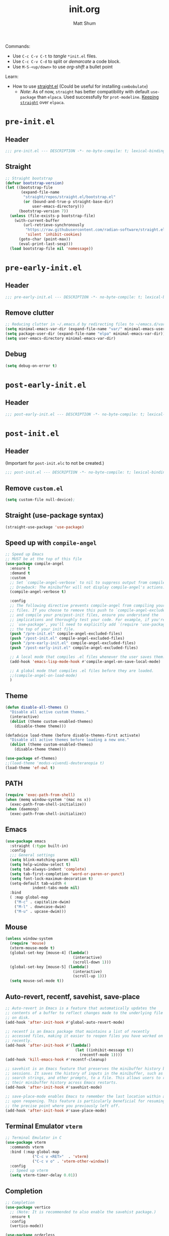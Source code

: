 #+title: init.org
#+author: Matt Shum

Commands:
- Use ~C-c C-v C-t~ to /tangle/ ~*init.el~ files.
- Use ~C-c C-v C-d~ to split or /demarcate/ a code block.
- Use ~M-S-<up/down>~ to use /org-shift/ a bullet point

Learn:
- How to use [[https://github.com/radian-software/straight.el?tab=readme-ov-file#tldr][straight.el]] (Could be useful for installing =combobulate=)
  - /Note/: As of now, =straight= has better compatibility with default ~use-package~ than
    =elpaca=. Used successfully for =prot-modeline=. _Keeping =straight=_ over =elpaca=.

* ~pre-init.el~
** Header
#+begin_src emacs-lisp :tangle "pre-init.el" :mkdirp yes 
 ;;; pre-init.el --- DESCRIPTION -*- no-byte-compile: t; lexical-binding: t; -*-
#+end_src
** Straight
#+begin_src emacs-lisp :tangle "pre-init.el" :mkdirp yes
;; Straight bootstrap
(defvar bootstrap-version)
(let ((bootstrap-file
       (expand-file-name
        "straight/repos/straight.el/bootstrap.el"
        (or (bound-and-true-p straight-base-dir)
            user-emacs-directory)))
      (bootstrap-version 7))
  (unless (file-exists-p bootstrap-file)
    (with-current-buffer
        (url-retrieve-synchronously
         "https://raw.githubusercontent.com/radian-software/straight.el/develop/install.el"
         'silent 'inhibit-cookies)
      (goto-char (point-max))
      (eval-print-last-sexp)))
  (load bootstrap-file nil 'nomessage))
#+end_src
* ~pre-early-init.el~
** Header
#+begin_src emacs-lisp :tangle "pre-early-init.el" :mkdirp yes
  ;;; pre-early-init.el --- DESCRIPTION -*- no-byte-compile: t; lexical-binding: t; -*-
#+end_src
** Remove clutter
#+begin_src emacs-lisp :tangle "pre-early-init.el" :mkdirp yes
  ;; Reducing clutter in ~/.emacs.d by redirecting files to ~/emacs.d/var/
  (setq minimal-emacs-var-dir (expand-file-name "var/" minimal-emacs-user-directory))
  (setq package-user-dir (expand-file-name "elpa" minimal-emacs-var-dir))
  (setq user-emacs-directory minimal-emacs-var-dir)
#+end_src
** Debug
#+begin_src emacs-lisp :tangle "pre-early-init.el" :mkdirp yes
  (setq debug-on-error t)
#+end_src
* ~post-early-init.el~
** Header
#+begin_src emacs-lisp :tangle "post-early-init.el" :mkdirp yes
  ;;; post-early-init.el --- DESCRIPTION -*- no-byte-compile: t; lexical-binding: t; -*-
#+end_src
* ~post-init.el~
** Header
(Important for ~post-init.elc~ to not be created.)
#+begin_src emacs-lisp :tangle "post-init.el" :mkdirp yes
  ;;; post-init.el --- DESCRIPTION -*- no-byte-compile: t; lexical-binding: t; -*-
#+end_src
** Remove ~custom.el~
#+begin_src emacs-lisp :tangle "post-init.el" :mkdirp yes
(setq custom-file null-device);
#+end_src
** Straight (use-package syntax)
#+begin_src emacs-lisp :tangle "post-init.el" :mkdirp yes
  (straight-use-package 'use-package)
#+end_src
** Speed up with =compile-angel=
#+begin_src emacs-lisp :tangle "post-init.el" :mkdirp yes
    ;; Speed up Emacs
    ;; MUST be at the top of this file
    (use-package compile-angel
      :ensure t
      :demand t
      :custom
      ;; Set `compile-angel-verbose` to nil to suppress output from compile-angel.
      ;; Drawback: The minibuffer will not display compile-angel's actions.
      (compile-angel-verbose t)

      :config
      ;; The following directive prevents compile-angel from compiling your init
      ;; files. If you choose to remove this push to `compile-angel-excluded-files'
      ;; and compile your pre/post-init files, ensure you understand the
      ;; implications and thoroughly test your code. For example, if you're using
      ;; `use-package', you'll need to explicitly add `(require 'use-package)` at
      ;; the top of your init file.
      (push "/pre-init.el" compile-angel-excluded-files)
      (push "/post-init.el" compile-angel-excluded-files)
      (push "/pre-early-init.el" compile-angel-excluded-files)
      (push "/post-early-init.el" compile-angel-excluded-files)

      ;; A local mode that compiles .el files whenever the user saves them.
      (add-hook 'emacs-lisp-mode-hook #'compile-angel-on-save-local-mode)

      ;; A global mode that compiles .el files before they are loaded.
      ;;(compile-angel-on-load-mode)
      )
#+end_src
** Theme
#+begin_src emacs-lisp :tangle "post-init.el" :mkdirp yes
  (defun disable-all-themes ()
    "Disable all active custom themes."
    (interactive)
    (dolist (theme custom-enabled-themes)
      (disable-theme theme)))

  (defadvice load-theme (before disable-themes-first activate)
    "Disable all active themes before loading a new one."
    (dolist (theme custom-enabled-themes)
      (disable-theme theme)))

  (use-package ef-themes)
  ;;(load-theme 'modus-vivendi-deuteranopia t)
  (load-theme 'ef-owl t)
#+end_src
** PATH
#+begin_src emacs-lisp :tangle "post-init.el" :mkdirp yes
  (require 'exec-path-from-shell)
  (when (memq window-system '(mac ns x))
    (exec-path-from-shell-initialize))
  (when (daemonp)
    (exec-path-from-shell-initialize))
#+end_src
** Emacs
#+begin_src emacs-lisp :tangle "post-init.el" :mkdirp yes
  (use-package emacs
    :straight (:type built-in)
    :config
    ;;; General settings
    (setq blink-matching-paren nil)
    (setq help-window-select t)
    (setq tab-always-indent 'complete)
    (setq tab-first-completion 'word-or-paren-or-punct)
    (setq font-lock-maximum-decoration t)
    (setq-default tab-width 4
    	      indent-tabs-mode nil)
    :bind
    ( :map global-map
      ("M-c" . capitalize-dwim)
      ("M-l" . downcase-dwim)
      ("M-u" . upcase-dwim)))
#+end_src
** Mouse
#+begin_src emacs-lisp :tangle "post-init.el" :mkdirp yes
  (unless window-system
    (require 'mouse)
    (xterm-mouse-mode t)
    (global-set-key [mouse-4] (lambda()
                                (interactive)
                                (scroll-down 1)))
    (global-set-key [mouse-5] (lambda()
                                (interactive)
                                (scroll-up 1)))
    (setq mouse-sel-mode t))
#+end_src
** Auto-revert, recentf, savehist, save-place
#+begin_src emacs-lisp :tangle "post-init.el" :mkdirp yes
  ;; Auto-revert in Emacs is a feature that automatically updates the
  ;; contents of a buffer to reflect changes made to the underlying file
  ;; on disk.
  (add-hook 'after-init-hook #'global-auto-revert-mode)

  ;; recentf is an Emacs package that maintains a list of recently
  ;; accessed files, making it easier to reopen files you have worked on
  ;; recently.
  (add-hook 'after-init-hook #'(lambda()
                                 (let ((inhibit-message t))
                                   (recentf-mode 1))))
  (add-hook 'kill-emacs-hook #'recentf-cleanup)

  ;; savehist is an Emacs feature that preserves the minibuffer history between
  ;; sessions. It saves the history of inputs in the minibuffer, such as commands,
  ;; search strings, and other prompts, to a file. This allows users to retain
  ;; their minibuffer history across Emacs restarts.
  (add-hook 'after-init-hook #'savehist-mode)

  ;; save-place-mode enables Emacs to remember the last location within a file
  ;; upon reopening. This feature is particularly beneficial for resuming work at
  ;; the precise point where you previously left off.
  (add-hook 'after-init-hook #'save-place-mode)
#+end_src
** Terminal Emulator =vterm=
#+begin_src emacs-lisp :tangle "post-init.el" :mkdirp yes
  ;; Terminal Emulator in C
  (use-package vterm
    :commands vterm
    :bind (:map global-map
              ("C-c v <RET>"  . 'vterm)
              ("C-c v o" . 'vterm-other-window))
    :config
    ;; Speed up vterm
    (setq vterm-timer-delay 0.01))
#+end_src
** Completion
#+begin_src emacs-lisp :tangle "post-init.el" :mkdirp yes
  ;; Completion
  (use-package vertico
    ;; (Note: It is recommended to also enable the savehist package.)
    :ensure t
    :config
    (vertico-mode))

  (use-package orderless
    ;; Vertico leverages Orderless' flexible matching capabilities, allowing users
    ;; to input multiple patterns separated by spaces, which Orderless then
    ;; matches in any order against the candidates.
    :ensure t
    :custom
    (completion-styles '(orderless basic))
    (completion-category-defaults nil)
    (completion-category-overrides '((file (styles partial-completion)))))

  (use-package marginalia
    ;; Marginalia allows Embark to offer you preconfigured actions in more contexts.
    ;; In addition to that, Marginalia also enhances Vertico by adding rich
    ;; annotations to the completion candidates displayed in Vertico's interface.
    :ensure t
    :commands (marginalia-mode marginalia-cycle)
    :hook (after-init . marginalia-mode))

  (use-package embark
    ;; Embark is an Emacs package that acts like a context menu, allowing
    ;; users to perform context-sensitive actions on selected items
    ;; directly from the completion interface.
    :ensure t
    :commands (embark-act
               embark-dwim
               embark-export
               embark-collect
               embark-bindings
               embark-prefix-help-command)
    :bind
    (("C-." . embark-act)         ;; pick some comfortable binding
     ("C-;" . embark-dwim)        ;; good alternative: M-.
     ("C-h B" . embark-bindings)) ;; alternative for `describe-bindings'

    :init
    (setq prefix-help-command #'embark-prefix-help-command)

    :config
    ;; Hide the mode line of the Embark live/completions buffers
    (add-to-list 'display-buffer-alist
                 '("\\`\\*Embark Collect \\(Live\\|Completions\\)\\*"
                   nil
                   (window-parameters (mode-line-format . none)))))

  (use-package embark-consult
    :ensure t
    :hook
    (embark-collect-mode . consult-preview-at-point-mode))

  (use-package consult
    :ensure t
    :bind (;; C-c bindings in `mode-specific-map'
           ("C-c M-x" . consult-mode-command)
           ("C-c h" . consult-history)
           ("C-c k" . consult-kmacro)
           ("C-c m" . consult-man)
           ("C-c i" . consult-info)
           ([remap Info-search] . consult-info)
           ;; C-x bindings in `ctl-x-map'
           ("C-x M-:" . consult-complex-command)
           ("C-x b" . consult-buffer)
           ("C-x 4 b" . consult-buffer-other-window)
           ("C-x 5 b" . consult-buffer-other-frame)
           ("C-x t b" . consult-buffer-other-tab)
           ("C-x r b" . consult-bookmark)
           ("C-x p b" . consult-project-buffer)
           ;; Custom M-# bindings for fast register access
           ("M-#" . consult-register-load)
           ("M-'" . consult-register-store)
           ("C-M-#" . consult-register)
           ;; Other custom bindings
           ("M-y" . consult-yank-pop)
           ;; M-g bindings in `goto-map'
           ("M-g e" . consult-compile-error)
           ("M-g f" . consult-flymake)
           ("M-g g" . consult-goto-line)
           ("M-g M-g" . consult-goto-line)
           ("M-g o" . consult-outline)
           ("M-g m" . consult-mark)
           ("M-g k" . consult-global-mark)
           ("M-g i" . consult-imenu)
           ("M-g I" . consult-imenu-multi)
           ;; M-s bindings in `search-map'
           ("M-s d" . consult-find)
           ("M-s c" . consult-locate)
           ("M-s g" . consult-grep)
           ("M-s G" . consult-git-grep)
           ("M-s r" . consult-ripgrep)
           ("M-s l" . consult-line)
           ("M-s L" . consult-line-multi)
           ("M-s k" . consult-keep-lines)
           ("M-s u" . consult-focus-lines)
           ;; Isearch integration
           ("M-s e" . consult-isearch-history)
           :map isearch-mode-map
           ("M-e" . consult-isearch-history)
           ("M-s e" . consult-isearch-history)
           ("M-s l" . consult-line)
           ("M-s L" . consult-line-multi)
           ;; Minibuffer history
           :map minibuffer-local-map
           ("M-s" . consult-history)
           ("M-r" . consult-history))

    ;; Enable automatic preview at point in the *Completions* buffer.
    :hook
    (completion-list-mode . consult-preview-at-point-mode)

    :init
    ;; Optionally configure the register formatting. This improves the register
    (setq register-preview-delay 0.5
          register-preview-function #'consult-register-format)

    ;; Optionally tweak the register preview window.
    (advice-add #'register-preview :override #'consult-register-window)

    ;; Use Consult to select xref locations with preview
    (setq xref-show-xrefs-function #'consult-xref
          xref-show-definitions-function #'consult-xref)

    :config
    (consult-customize
     consult-theme :preview-key '(:debounce 0.2 any)
     consult-ripgrep consult-git-grep consult-grep
     consult-bookmark consult-recent-file consult-xref
     consult--source-bookmark consult--source-file-register
     consult--source-recent-file consult--source-project-recent-file
     ;; :preview-key "M-."
     :preview-key '(:debounce 0.4 any))
    (setq consult-line-numbers-widen t)
    (setq consult-narrow-key "<"))

  (use-package corfu
    
    :ensure t
    :commands (corfu-mode global-corfu-mode)

    :hook ((prog-mode . corfu-mode)
           (shell-mode . corfu-mode)
           (eshell-mode . corfu-mode))

    :custom
    ;; Hide commands in M-x which do not apply to the current mode.
    (read-extended-command-predicate #'command-completion-default-include-p)
    ;; Disable Ispell completion function. As an alternative try `cape-dict'.
    (text-mode-ispell-word-completion nil)
    (tab-always-indent 'complete)

    ;; Enable Corfu
    :config
    (global-corfu-mode))

  (use-package cape
    
    :ensure t
    :commands (cape-dabbrev cape-file cape-elisp-block)
    :bind ("C-c p" . cape-prefix-map)
    :init
    ;; Add to the global default value of `completion-at-point-functions' which is
    ;; used by `completion-at-point'.
    (add-hook 'completion-at-point-functions #'cape-dabbrev)
    (add-hook 'completion-at-point-functions #'cape-file)
    (add-hook 'completion-at-point-functions #'cape-elisp-block))
#+end_src
** Code folding, crux, shell
#+begin_src emacs-lisp :tangle "post-init.el" :mkdirp yes
  ;; Code Folding
  (use-package outline-indent
    :defer t
    :commands outline-indent-minor-mode

    :init
    ;; The minor mode can also be automatically activated for a certain modes.
    ;; For example for Python and YAML:
    ;;(add-hook 'python-mode-hook #'outline-indent-minor-mode)
    ;;(add-hook 'yaml-mode-hook #'outline-indent-minor-mode)

    :custom
    (outline-indent-ellipsis " ▼ "))

  (use-package crux
    :bind
    (("C-a" . crux-move-beginning-of-line)))

#+end_src
** ORG mode
#+begin_src emacs-lisp :tangle "post-init.el" :mkdirp yes
  ;; ORG mode
  (use-package org
    :straight (:type built-in)
    :mode (("\\.org$" . org-mode))
    :preface
    (defun my-first-existing-directory (directories)
      "Return the first existing directory from the given list DIRECTORIES.
       The directory path is expanded to its absolute path."
      (catch 'found
        (dolist (dir directories)
          (when (file-directory-p dir)
            (throw 'found (expand-file-name dir))))
        nil))  ;; Return nil if no existing directory is found
    :config
    (setq org-startup-indented t ;; auto aligns text with header
          org-startup-folded t ;; startup folded
          org-ellipsis " 󰅀 " ;; folding symbol
          org-directory (my-first-existing-directory '("/home/shumma1/notes/2025/"
                                                       "/Users/shumma1/notes/2025/"))
          org-agenda-files `(,org-directory)
          org-structure-template-alist '(("s" . "src")
                                         ("e" . "src emacs-lisp")
                                         ("E" . "src emacs-lisp :results value code :lexical t")
                                         ("t" . "src emacs-lisp :tangle FILENAME")
                                         ("T" . "src emacs-lisp :tangle FILENAME :mkdirp yes")
                                         ("x" . "example")
                                         ("X" . "export")
                                         ("q" . "quote"))
          org-hide-emphasis-markers nil
          org-pretty-entities t
          org-return-follows-link t
          org-fontify-quote-and-verse-blocks t
          org-fontify-whole-block-delimiter-line t
          org-fontify-done-headline nil
          org-fontify-todo-headline nil
          org-fontify-whole-heading-line nil
          org-enforce-todo-dependencies t
          org-enforce-todo-checkbox-dependencies t
          org-default-priority ?C
          org-todo-keywords '((sequence "TODO(t)" "IN-PROGRESS(i)" "PAUSED(p)" "|" "DONE(d)")
                              (sequence "|" "QUEUED(q)" "CANCELLED(c)"))
          ))

  (org-babel-do-load-languages
   'org-babel-load-languages
   '((emacs-lisp . t)
     (shell . t)
     (python . t)))

  (use-package org-bullets
    :hook (org-mode . org-bullets-mode))

  (use-package htmlize)
#+end_src
** DONE Modeline
#+begin_src emacs-lisp :tangle "post-init.el" :mkdirp yes
  ;; Download appropriate prot-modeline files
  (straight-use-package
     '(prot-modeline :type git
                     :host gitlab
                     :repo "protesilaos/dotfiles"
                     :files ("emacs/.emacs.d/prot-lisp/prot-modeline.el" 
                             "emacs/.emacs.d/prot-lisp/prot-common.el")
                     :main "emacs/.emacs.d/prot-lisp/prot-modeline.el"))

  ;; Now set the config with use-package
  (use-package prot-modeline
    :ensure nil
    :config
    (setq mode-line-compact nil) ; Emacs 28
    (setq mode-line-right-align-edge 'right-margin) ; Emacs 30
    (setq-default mode-line-format
                  '("%e"
                    prot-modeline-kbd-macro
                    prot-modeline-narrow
                    prot-modeline-buffer-status
                    prot-modeline-window-dedicated-status
                    prot-modeline-input-method
                    "  "
                    prot-modeline-buffer-identification
                    "  "
                    prot-modeline-major-mode
                    prot-modeline-process
                    "  "
                    prot-modeline-vc-branch
                    "  "
                    prot-modeline-eglot
                    "  "
                    prot-modeline-flymake
                    "  "
                    mode-line-format-right-align ; Emacs 30
                    prot-modeline-notmuch-indicator
                    "  "
                    prot-modeline-misc-info))

    (with-eval-after-load 'spacious-padding
      (defun prot/modeline-spacious-indicators ()
        "Set box attribute to `'prot-modeline-indicator-button' if spacious-padding is enabled."
        (if (bound-and-true-p spacious-padding-mode)
            (set-face-attribute 'prot-modeline-indicator-button nil :box t)
          (set-face-attribute 'prot-modeline-indicator-button nil :box 'unspecified)))
      
      ;; Run it at startup and then afterwards whenever
      ;; `spacious-padding-mode' is toggled on/off.
      (prot/modeline-spacious-indicators)

      (add-hook 'spacious-padding-mode-hook #'prot/modeline-spacious-indicators)))
    
#+end_src

** DONE Keycast
#+begin_src emacs-lisp :tangle "post-init.el" :mkdirp yes
  (use-package keycast
    
    :defer
    :custom
    (keycast-mode-line-format "%2s%k%c%R")
    (keycast-mode-line-insert-after 'prot-modeline-vc-branch)
    (keycast-mode-line-window-predicate 'mode-line-window-selected-p)
    (keycast-mode-line-remove-tail-elements nil)
    :config
    (dolist (input '(self-insert-command org-self-insert-command))
      (add-to-list 'keycast-substitute-alist `(,input "." "Typing…")))

    (dolist (event '( mouse-event-p mouse-movement-p mwheel-scroll handle-select-window
                      mouse-set-point mouse-drag-region))
      (add-to-list 'keycast-substitute-alist `(,event nil))))

#+end_src
** Menu
#+begin_src emacs-lisp :tangle "post-init.el" :mkdirp yes
  (use-package transient
    :straight (:type built-in))
  (use-package casual
    :after transient)
#+end_src

** Magit (Git)
#+begin_src emacs-lisp :tangle "post-init.el" :mkdirp yes
  ;;GIT

  (use-package magit  
    :after transient
    :demand t
    :bind ("C-x g" . magit-status)
    :init
    (setq magit-define-global-key-bindings nil)
    (setq magit-section-visibility-indicator '(" 󰅀"))
    :config
    (setq git-commit-summary-max-length 50)
    ;; NOTE 2023-01-24: I used to also include `overlong-summary-line'
    ;; in this list, but I realised I do not need it.  My summaries are
    ;; always in check.  When I exceed the limit, it is for a good
    ;; reason.
    (setq git-commit-style-convention-checks '(non-empty-second-line))

    (setq magit-diff-refine-hunk t)

    )
#+end_src
** Visuals:
#+begin_src emacs-lisp :tangle "post-init.el" :mkdirp yes

  (use-package hl-line
    :straight (:type built-in)
    :commands (hl-line-mode)
    :config
    (setq hl-line-sticky-flag nil)
    (setq hl-line-overlay-priority -50)
    )

  (use-package pulsar
    
    :config
    (setopt pulsar-pulse t
            pulsar-delay 0.055
            pulsar-iterations 10
            pulsar-face 'pulsar-magenta
            pulsar-highlight-face 'pulsar-yellow)
    (pulsar-global-mode 1)  
    )

  (use-package lin
    
    :hook (after-init . lin-global-mode)
    :config
    (setq lin-face 'lin-magenta))

  (use-package spacious-padding
    
    :hook (after-init . spacious-padding-mode)
    :init
    ;; These are defaults
    (setq spacious-padding-widths
          '( :internal-border-width 30
             :header-line-width 4
             :mode-line-width 6
             :tab-width 4
             :right-divider-width 30
             :scroll-bar-width 8
             :left-fringe-width 20
             :right-fringe-width 20)))

  (use-package whitespace
    :straight (:type built-in)
    )

  (use-package display-line-numbers
    :straight (:type built-in)
    :config
    (setq-default display-line-numbers-type t)
    (setq display-line-numbers-major-tick 0)
    (setq display-line-numbers-minor-tick 0)
    (setq-default display-line-numbers-widen t))
#+end_src
** Other Customizations
#+begin_src emacs-lisp :tangle "post-init.el" :mkdirp yes
  ;; Other customizations
  ;; Hide warnings and display only errors
  (setq warning-minimum-level :error)

  (use-package which-key
    :straight (:type built-in)
    :defer t
    :commands which-key-mode
    :hook (after-init . which-key-mode)
    :custom
    (which-key-idle-delay 1.5)
    (which-key-idle-secondary-delay 0.25)
    (which-key-add-column-padding 1)
    (which-key-max-description-length 40))

  (unless (and (eq window-system 'mac)
               (bound-and-true-p mac-carbon-version-string))
    ;; Enables `pixel-scroll-precision-mode' on all operating systems and Emacs
    ;; versions, except for emacs-mac.
    ;;
    ;; Enabling `pixel-scroll-precision-mode' is unnecessary with emacs-mac, as
    ;; this version of Emacs natively supports smooth scrolling.
    ;; https://bitbucket.org/mituharu/emacs-mac/commits/65c6c96f27afa446df6f9d8eff63f9cc012cc738
    (setq pixel-scroll-precision-use-momentum nil) ; Precise/smoother scrolling
    (pixel-scroll-precision-mode 1))

  ;; Display the time in the modeline
  (display-time-mode 1)

  ;; Paren match highlighting
  (show-paren-mode 1)

  ;; Track changes in the window configuration, allowing undoing actions such as
  ;; closing windows.
  (winner-mode 1)

  ;; Replace selected text with typed text
  (delete-selection-mode 1)

  ;; Configure Emacs to ask for confirmation before exiting
  (setq confirm-kill-emacs 'y-or-n-p)

  (use-package uniquify
    :straight (:type built-in)
    :custom
    (uniquify-buffer-name-style 'reverse)
    (uniquify-separator "•")
    (uniquify-after-kill-buffer-p t)
    (uniquify-ignore-buffers-re "^\\*"))

  ;; Window dividers separate windows visually. Window dividers are bars that can
  ;; be dragged with the mouse, thus allowing you to easily resize adjacent
  ;; windows.
  ;; https://www.gnu.org/software/emacs/manual/html_node/emacs/Window-Dividers.html
  (add-hook 'after-init-hook #'window-divider-mode)

  ;; Dired buffers: Automatically hide file details (permissions, size,
  ;; modification date, etc.) and all the files in the `dired-omit-files' regular
  ;; expression for a cleaner display.
  (add-hook 'dired-mode-hook #'dired-hide-details-mode)
  (add-hook 'dired-mode-hook #'dired-omit-mode)

  ;; Enable on-the-fly spell checking (Flyspell mode).
  ;;(add-hook text-mode-hook #'flyspell-mode) ;; broken Emacs 30
#+end_src
** Set character count
#+begin_src emacs-lisp :tangle "post-init.el" :mkdirp yes
  (setq-default fill-column 88)
  (add-hook 'text-mode-hook #'auto-fill-mode)
#+end_src
** gptel
#+begin_src emacs-lisp :tangle "post-init.el" :mkdirp yes
  (require 'auth-source)

  (defun get-password-from-authinfo (host user)
    "Retrieve the password for HOST and USER from auth-sources (e.g., ~/.authinfo)."
    (let ((auth-result (car (auth-source-search :host host :user user :require '(:secret)))))
      (when auth-result
        (let ((secret (plist-get auth-result :secret)))
          ;; If the secret is a function, call it to retrieve the actual password
          (if (functionp secret)
              (funcall secret)
            
            secret)))))

  (use-package gptel
    :bind (:map global-map                                                                             ;;
                ("C-c <RET>" . 'gptel-send)
                ("C-c g m" . 'gptel-menu)
                ("C-c g r" . 'gptel-rewrite))
    :config
    (setq gptel-model 'claude-sonnet-4)
    (setq gptel-use-curl 't)
    (setq gptel-backend (gptel-make-gh-copilot "Copilot"))
    ;;:custom
    ;;(gptel-proxy "http://nibr-proxy.global.nibr.novartis.net:2011")
    )
    
    
  ;;;;;;;;;;;;;;;;;;;;;;;;;;;;;;;;;;;;;;;;;;;;;;;;;;;;;;;;;;;;;;;;;;;;;;;;;;;;;;;;;;;;;;;;;;;;;;;;;;;;;;;;;;
  ;; (use-package gptel                                                                                   ;;
  ;;   :bind (:map global-map                                                                             ;;
  ;;             ("C-c <RET>"  . 'gptel-send)                                                             ;;
  ;;             ;;("C-c g n" . 'gptel-with-option)                                                       ;;
  ;;             ("C-c g m" . 'gptel-menu)                                                                ;;
  ;;             ("C-c g r" . 'gptel-rewrite))                                                            ;;
  ;;   :config                                                                                            ;;
  ;;   (setq gptel-model 'gemini-2.5-pro-exp-03-25                                                        ;;
  ;;         gptel-backend (gptel-make-gemini "Gemini"                                                    ;;
  ;;                         :stream t                                                                    ;;
  ;;                         :key (get-password-from-authinfo "api.gemini.google.com" "gemini-api-key"))) ;;
  ;;   ;;; Add backend                                                                                    ;;
  ;;   (gptel-make-bedrock "Bedrock"                                                                      ;;
  ;;     :stream t                                                                                        ;;
  ;;     :models '(claude-sonnet-4-20250514)                                                              ;;
  ;;     :region "us-east-1"                                                                              ;;
  ;;     :model-region 'us)                                                                               ;;
  ;;   )                                                                                                  ;;
  ;;;;;;;;;;;;;;;;;;;;;;;;;;;;;;;;;;;;;;;;;;;;;;;;;;;;;;;;;;;;;;;;;;;;;;;;;;;;;;;;;;;;;;;;;;;;;;;;;;;;;;;;;;

  ;; (gptel-make-openai "Github Models"
  ;;   :host "models.inference.ai.azure.com"
  ;;   :endpoint "/chat/completions?api-version=2024-05-01-preview"
  ;;   :stream t
  ;;   :key (get-password-from-authinfo "api.github.com" "m-e-shum")
  ;;   :models '(mistral-small-2503 DeepSeek-R1)))
#+end_src
** copilot
#+begin_src emacs-lisp :tangle "post-init.el" :mkdirp yes

  (use-package copilot
    :straight (:host github :repo "copilot-emacs/copilot.el" :files ("*.el"))
    :ensure t
    :bind (:map copilot-completion-map
                ("TAB" . copilot-accept-completion)
                ("<tab>" . copilot-accept-completion))
    )

  (add-hook 'prog-mode-hook 'copilot-mode)
  ;;;;;;;;;;;;;;;;;;;;;;;;;;;;;;;;;;;;;;;;;;;;;;;;;;;;;;;;;;;;;;;;;;;;;;;;;;;;;;;;;;

  ;; (define-key copilot-completion-map (kbd "<tab>") 'copilot-accept-completion) ;;
  ;; (define-key copilot-completion-map (kbd "TAB") 'copilot-accept-completion)   ;;
  ;;;;;;;;;;;;;;;;;;;;;;;;;;;;;;;;;;;;;;;;;;;;;;;;;;;;;;;;;;;;;;;;;;;;;;;;;;;;;;;;;;
#+end_src
** EGLOT
#+begin_src emacs-lisp :tangle "post-init.el" :mkdirp yes
  ;; EGLOT
  (use-package eglot
    :straight (:type built-in)
    :bind (:map eglot-mode-map
                ("C-c C-d" . eldoc)
                ("C-c C-f" . eglot-format-buffer))
    ;;:hook
    ;;(python-ts-mode-hook 'eglot-ensure) ;; Seems to be crucial for tree-sitter to work automatically
    :config
    (setq eglot-sync-connect nil)
    (setq eglot-autoshutdown nil)
    ;; Workspace
    (setq-default eglot-workspace-configuration
                `(:pylsp (:plugins
                          (;;; Fix imports and syntax using `eglot-format-buffer`
                           :jedi_completion (:include_params t :fuzzy t)
                           :ruff (:enabled t :formatEnabled t :linelength 88 :format ["I"])
                             ;;; Syntax checkers (works with Flymake)
                             ;; :pylint (:enabled t)
                             ;; :pycodestyle (:enabled t)
                             ;; :flake8 (:enabled t)
                             ;; :pyflakes (:enabled t)
                             ;; :pydocstyle (:enabled t)
                             ;; :mccabe (:enabled t)
                             ;; :yapf (:enabled :json-false)
                             ;; :rope_autoimport (:enabled :json-false)
                           ))))

    )


  ;; Display Line numbers when prog-mode is detected
  (add-hook 'prog-mode-hook #'display-line-numbers-mode)
#+end_src
** DONE Combobulate
[[https://github.com/mickeynp/combobulate][Github Repo]]
#+begin_src emacs-lisp :tangle "post-init.el" :mkdirp yes
  ;; Set a key prefix before the package is loaded (if necessary)
  (use-package combobulate
    :straight
    (combobulate
     :type git
     :host github
     :repo "mickeynp/combobulate")
    :preface
    (setq combobulate-key-prefix "C-c o ")
    :hook
    (prog-mode . combobulate-mode)
    :config
    ;; Additional configuration as needed
    (message "Combobulate loaded.")
    )
#+end_src
** Tree-Sitter
- Tree-sitter is built-in for Emacs 30
- You may need to build the tree-sitter directory (see [[https://www.masteringemacs.org/article/how-to-get-started-tree-sitter]])
- All you may need to do is below?
#+begin_src emacs-lisp :tangle "post-init.el" :mkdirp yes
  (straight-use-package 'tree-sitter)
  (straight-use-package 'tree-sitter-langs)
  (tree-sitter-require 'python)
  (tree-sitter-require 'rust)
  (tree-sitter-require 'bash)
  (global-tree-sitter-mode)
  (add-hook 'tree-sitter-after-on-hook #'tree-sitter-hl-mode)

  ;;(add-to-list 'major-mode-remap-alist '(python-mode . python-ts-mode))
  ;;(add-to-list 'major-mode-remap-alist '(yaml-mode . yaml-ts-mode))
  ;;(add-to-list 'major-mode-remap-alist '(bash-mode . bash-ts-mode))
#+end_src
*** YAML
#+begin_src emacs-lisp :tangle "post-init.el" :mkdirp yes
  (add-to-list 'auto-mode-alist '("\\.ya?ml\\'" . yaml-mode))
#+end_src

